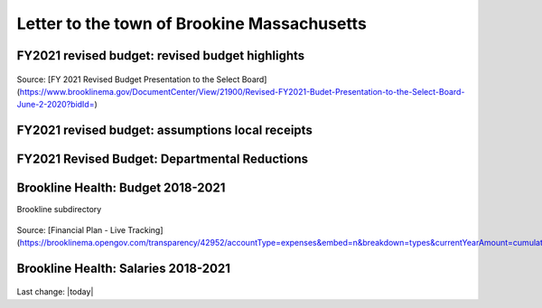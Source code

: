 Letter to the town of Brookine Massachusetts
=============================================

FY2021 revised budget: revised budget highlights  
-------------------------------------------------

.. figure:: assets/FY2021-revised-budget-revised-budget-highlights.png
  :scale: 60 %
  :alt:  FY2021-revised-budget-revised-budget-highlights

Source: [FY 2021 Revised Budget Presentation to the Select Board](https://www.brooklinema.gov/DocumentCenter/View/21900/Revised-FY2021-Budet-Presentation-to-the-Select-Board-June-2-2020?bidId=)

FY2021 revised budget: assumptions local receipts  
-------------------------------------------------

.. figure:: assets/FY2021-revised-budget-assumptions-local-receipts.png
  :scale: 60 %
  :alt:  FY2021-revised-budget-assumptions-local-receipts

FY2021 Revised Budget: Departmental Reductions  
-------------------------------------------------

.. figure:: assets/FY2021-revised-budget-dept-reductions.png
  :scale: 60 %
  :alt:  FY2021-revised-budget-dept-reductions

Brookline Health: Budget 2018-2021  
-------------------------------------------------

Brookline subdirectory

.. figure:: assets/Brookline-Health-Budget-2018-2021.png
  :scale: 60 %
  :alt:  Brookline-Health-Budget-2018-2021

Source: [Financial Plan - Live Tracking](https://brooklinema.opengov.com/transparency/42952/accountType=expenses&embed=n&breakdown=types&currentYearAmount=cumulative&currentYearPeriod=years&graph=bar&legendSort=coa&month=2&proration=false&saved_view=141455&selection=48FF762B5E4BCEF083F472B45A84F80F&projections=null&projectionType=null&highlighting=null&highlightingVariance=null&year=2020&selectedDataSetIndex=null&fiscal_start=earliest&fiscal_end=latest)

Brookline Health: Salaries 2018-2021  
-------------------------------------------------

.. figure:: assets/Brookline-Health-Salaries-2018-2021.png
  :scale: 60 %
  :alt:  Brookline-Health-Salaries-2018-2021

Last change: |today|
